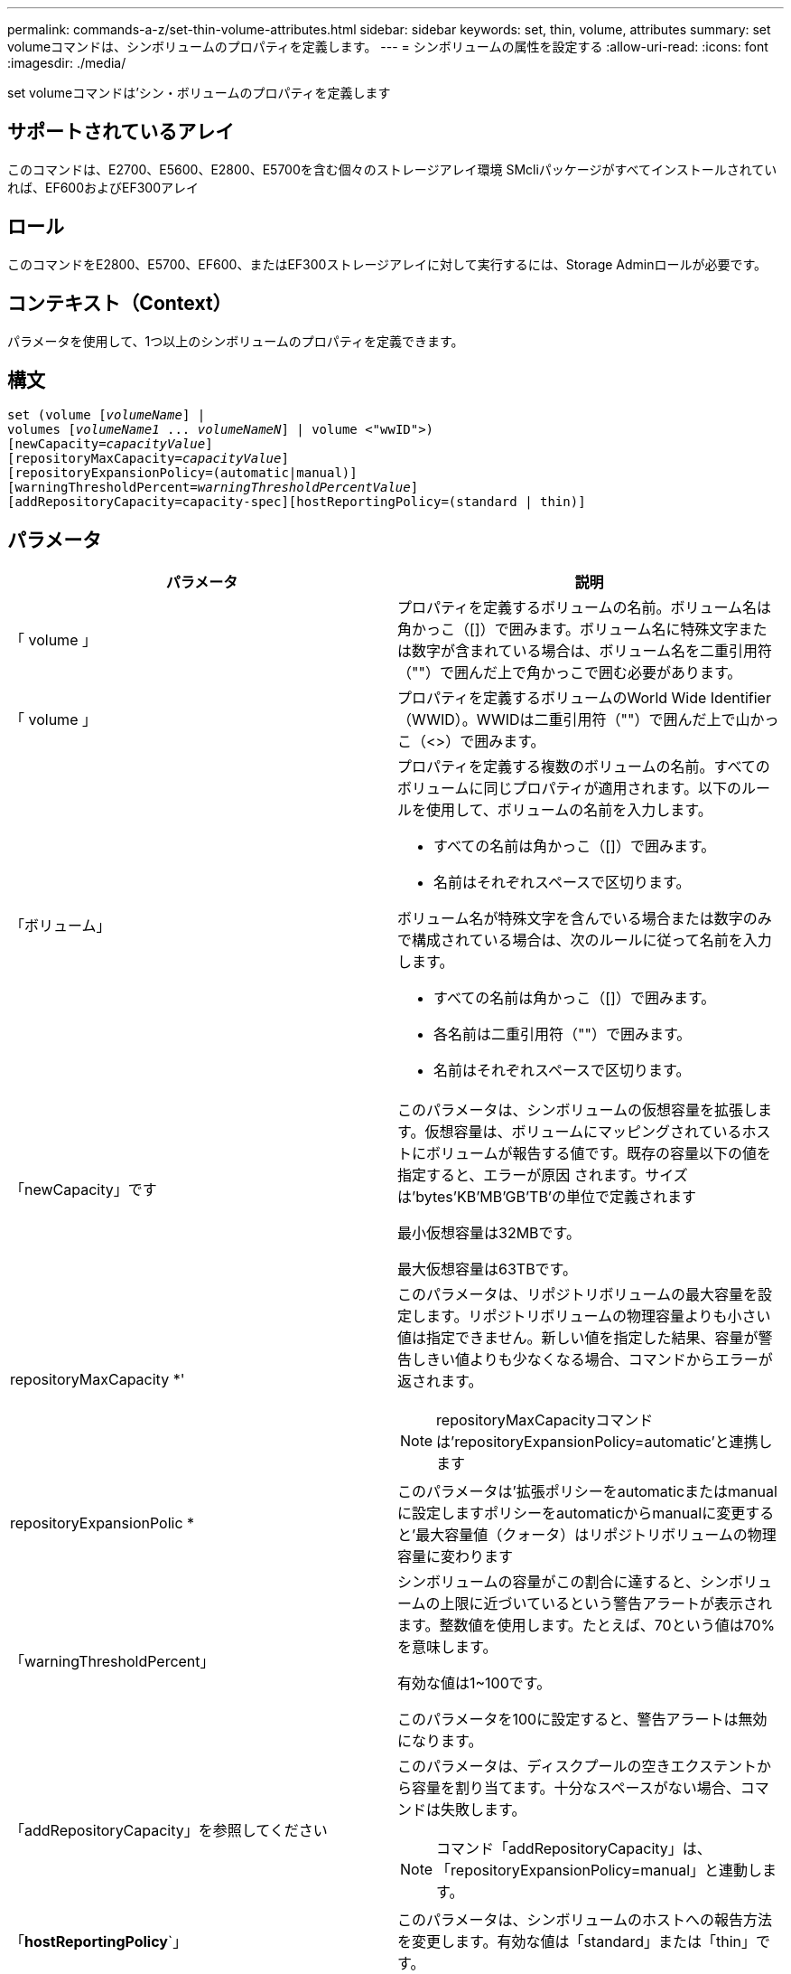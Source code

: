 ---
permalink: commands-a-z/set-thin-volume-attributes.html 
sidebar: sidebar 
keywords: set, thin, volume, attributes 
summary: set volumeコマンドは、シンボリュームのプロパティを定義します。 
---
= シンボリュームの属性を設定する
:allow-uri-read: 
:icons: font
:imagesdir: ./media/


[role="lead"]
set volumeコマンドは'シン・ボリュームのプロパティを定義します



== サポートされているアレイ

このコマンドは、E2700、E5600、E2800、E5700を含む個々のストレージアレイ環境 SMcliパッケージがすべてインストールされていれば、EF600およびEF300アレイ



== ロール

このコマンドをE2800、E5700、EF600、またはEF300ストレージアレイに対して実行するには、Storage Adminロールが必要です。



== コンテキスト（Context）

パラメータを使用して、1つ以上のシンボリュームのプロパティを定義できます。



== 構文

[listing, subs="+macros"]
----
set (volume pass:quotes[[_volumeName_]] |
volumes pass:quotes[[_volumeName1_ ... _volumeNameN_]] | volume <"wwID">)
[newCapacity=pass:quotes[_capacityValue_]]
[repositoryMaxCapacity=pass:quotes[_capacityValue_]]
[repositoryExpansionPolicy=(automatic|manual)]
[warningThresholdPercent=pass:quotes[_warningThresholdPercentValue_]]
[addRepositoryCapacity=capacity-spec][hostReportingPolicy=(standard | thin)]
----


== パラメータ

[cols="2*"]
|===
| パラメータ | 説明 


 a| 
「 volume 」
 a| 
プロパティを定義するボリュームの名前。ボリューム名は角かっこ（[]）で囲みます。ボリューム名に特殊文字または数字が含まれている場合は、ボリューム名を二重引用符（""）で囲んだ上で角かっこで囲む必要があります。



 a| 
「 volume 」
 a| 
プロパティを定義するボリュームのWorld Wide Identifier（WWID）。WWIDは二重引用符（""）で囲んだ上で山かっこ（<>）で囲みます。



 a| 
「ボリューム」
 a| 
プロパティを定義する複数のボリュームの名前。すべてのボリュームに同じプロパティが適用されます。以下のルールを使用して、ボリュームの名前を入力します。

* すべての名前は角かっこ（[]）で囲みます。
* 名前はそれぞれスペースで区切ります。


ボリューム名が特殊文字を含んでいる場合または数字のみで構成されている場合は、次のルールに従って名前を入力します。

* すべての名前は角かっこ（[]）で囲みます。
* 各名前は二重引用符（""）で囲みます。
* 名前はそれぞれスペースで区切ります。




 a| 
「newCapacity」です
 a| 
このパラメータは、シンボリュームの仮想容量を拡張します。仮想容量は、ボリュームにマッピングされているホストにボリュームが報告する値です。既存の容量以下の値を指定すると、エラーが原因 されます。サイズは'bytes'KB'MB`'GB'TB'の単位で定義されます

最小仮想容量は32MBです。

最大仮想容量は63TBです。



 a| 
repositoryMaxCapacity *'
 a| 
このパラメータは、リポジトリボリュームの最大容量を設定します。リポジトリボリュームの物理容量よりも小さい値は指定できません。新しい値を指定した結果、容量が警告しきい値よりも少なくなる場合、コマンドからエラーが返されます。

[NOTE]
====
repositoryMaxCapacityコマンドは'repositoryExpansionPolicy=automatic'と連携します

====


 a| 
repositoryExpansionPolic *
 a| 
このパラメータは'拡張ポリシーをautomaticまたはmanualに設定しますポリシーをautomaticからmanualに変更すると'最大容量値（クォータ）はリポジトリボリュームの物理容量に変わります



 a| 
「warningThresholdPercent」
 a| 
シンボリュームの容量がこの割合に達すると、シンボリュームの上限に近づいているという警告アラートが表示されます。整数値を使用します。たとえば、70という値は70%を意味します。

有効な値は1~100です。

このパラメータを100に設定すると、警告アラートは無効になります。



 a| 
「addRepositoryCapacity」を参照してください
 a| 
このパラメータは、ディスクプールの空きエクステントから容量を割り当てます。十分なスペースがない場合、コマンドは失敗します。

[NOTE]
====
コマンド「addRepositoryCapacity」は、「repositoryExpansionPolicy=manual」と連動します。

====


 a| 
「*hostReportingPolicy*`」
 a| 
このパラメータは、シンボリュームのホストへの報告方法を変更します。有効な値は「standard」または「thin」です。

|===


== 注：

このコマンドでは、オプションのパラメータを1つ以上指定できます。

次の表に、シンボリュームの容量制限を示します。

[cols="2*"]
|===
| 容量のタイプ | サイズ 


 a| 
最小仮想容量
 a| 
32 MB



 a| 
最大仮想容量
 a| 
63TB



 a| 
最小物理容量
 a| 
4 GB



 a| 
最大物理容量
 a| 
64 TB

|===
シンボリュームでは、標準ボリュームで行われるすべての処理がサポートされます。ただし、次の例外があります。

* シンボリュームのセグメントサイズは変更できません。
* シンボリュームでは読み取り前冗長性チェックを有効にできません。
* ボリュームコピーでは、シンボリュームをターゲットボリュームとして使用できません。
* 同期ミラーリング処理ではシンボリュームを使用できません。


シンボリュームを標準ボリュームに変更する場合は、ボリュームコピー処理を使用してシンボリュームのコピーを作成します。ボリュームコピーのターゲットは常に標準ボリュームです。



== 最小ファームウェアレベル

7.83
